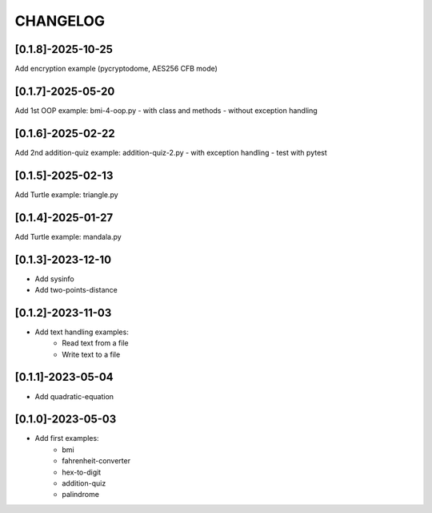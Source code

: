 CHANGELOG
=========

[0.1.8]-2025-10-25
-------------------

Add encryption example
(pycryptodome, AES256 CFB mode)

[0.1.7]-2025-05-20
-------------------

Add 1st OOP example: bmi-4-oop.py
- with class and methods
- without exception handling

[0.1.6]-2025-02-22
-------------------

Add 2nd addition-quiz example: addition-quiz-2.py
- with exception handling
- test with pytest

[0.1.5]-2025-02-13
-------------------

Add Turtle example: triangle.py

[0.1.4]-2025-01-27
-------------------

Add Turtle example: mandala.py

[0.1.3]-2023-12-10
-------------------

- Add sysinfo
- Add two-points-distance

[0.1.2]-2023-11-03
-------------------

- Add text handling examples:
    - Read text from a file
    - Write text to a file

[0.1.1]-2023-05-04
-------------------

- Add quadratic-equation

[0.1.0]-2023-05-03
-------------------

- Add first examples:
    - bmi
    - fahrenheit-converter
    - hex-to-digit
    - addition-quiz
    - palindrome
